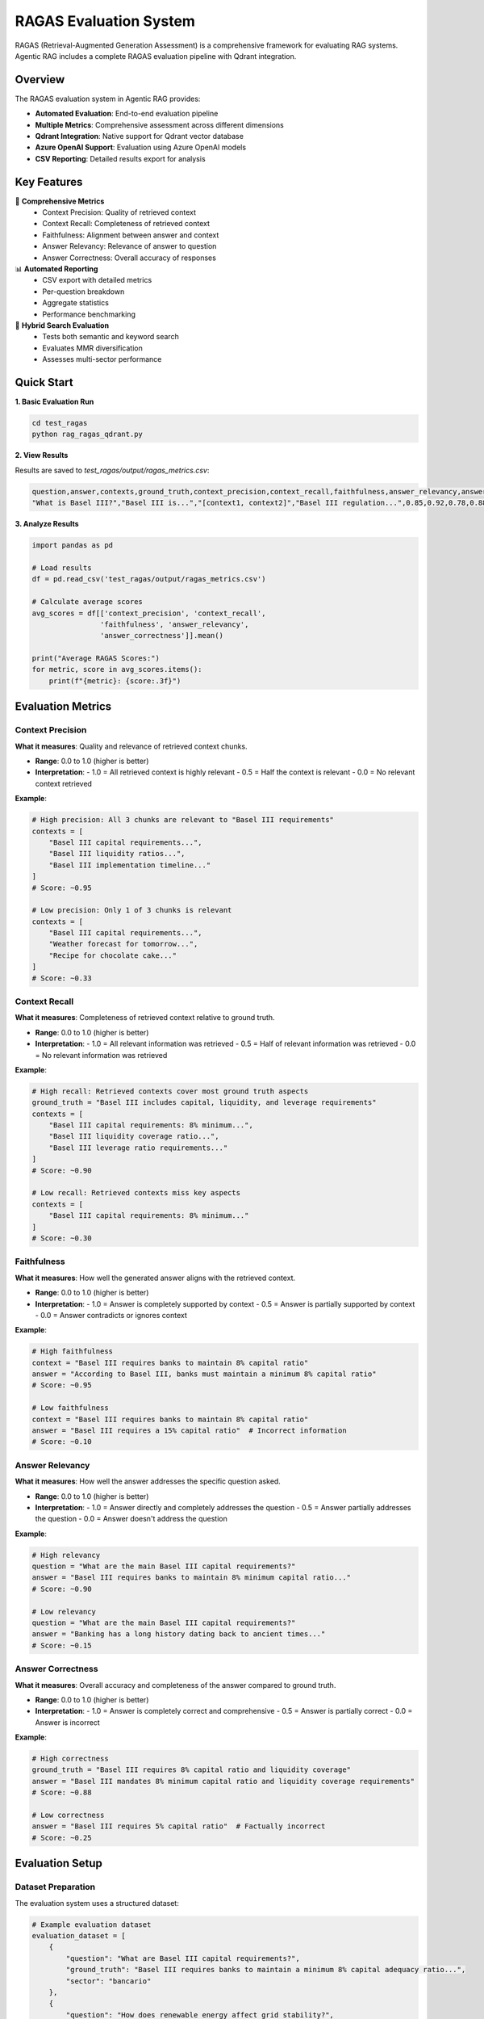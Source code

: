 RAGAS Evaluation System
=======================

RAGAS (Retrieval-Augmented Generation Assessment) is a comprehensive framework for evaluating RAG systems. Agentic RAG includes a complete RAGAS evaluation pipeline with Qdrant integration.

Overview
--------

The RAGAS evaluation system in Agentic RAG provides:

- **Automated Evaluation**: End-to-end evaluation pipeline
- **Multiple Metrics**: Comprehensive assessment across different dimensions
- **Qdrant Integration**: Native support for Qdrant vector database
- **Azure OpenAI Support**: Evaluation using Azure OpenAI models
- **CSV Reporting**: Detailed results export for analysis

Key Features
------------

🎯 **Comprehensive Metrics**
   - Context Precision: Quality of retrieved context
   - Context Recall: Completeness of retrieved context
   - Faithfulness: Alignment between answer and context
   - Answer Relevancy: Relevance of answer to question
   - Answer Correctness: Overall accuracy of responses

📊 **Automated Reporting**
   - CSV export with detailed metrics
   - Per-question breakdown
   - Aggregate statistics
   - Performance benchmarking

🔄 **Hybrid Search Evaluation**
   - Tests both semantic and keyword search
   - Evaluates MMR diversification
   - Assesses multi-sector performance

Quick Start
-----------

**1. Basic Evaluation Run**

.. code-block:: bash

   cd test_ragas
   python rag_ragas_qdrant.py

**2. View Results**

Results are saved to `test_ragas/output/ragas_metrics.csv`:

.. code-block:: csv

   question,answer,contexts,ground_truth,context_precision,context_recall,faithfulness,answer_relevancy,answer_correctness
   "What is Basel III?","Basel III is...","[context1, context2]","Basel III regulation...",0.85,0.92,0.78,0.88,0.83

**3. Analyze Results**

.. code-block:: python

   import pandas as pd
   
   # Load results
   df = pd.read_csv('test_ragas/output/ragas_metrics.csv')
   
   # Calculate average scores
   avg_scores = df[['context_precision', 'context_recall', 
                   'faithfulness', 'answer_relevancy', 
                   'answer_correctness']].mean()
   
   print("Average RAGAS Scores:")
   for metric, score in avg_scores.items():
       print(f"{metric}: {score:.3f}")

Evaluation Metrics
------------------

Context Precision
~~~~~~~~~~~~~~~~~

**What it measures**: Quality and relevance of retrieved context chunks.

- **Range**: 0.0 to 1.0 (higher is better)
- **Interpretation**: 
  - 1.0 = All retrieved context is highly relevant
  - 0.5 = Half the context is relevant
  - 0.0 = No relevant context retrieved

**Example**:

.. code-block:: python

   # High precision: All 3 chunks are relevant to "Basel III requirements"
   contexts = [
       "Basel III capital requirements...",
       "Basel III liquidity ratios...", 
       "Basel III implementation timeline..."
   ]
   # Score: ~0.95

   # Low precision: Only 1 of 3 chunks is relevant
   contexts = [
       "Basel III capital requirements...",
       "Weather forecast for tomorrow...",
       "Recipe for chocolate cake..."
   ]
   # Score: ~0.33

Context Recall
~~~~~~~~~~~~~~

**What it measures**: Completeness of retrieved context relative to ground truth.

- **Range**: 0.0 to 1.0 (higher is better)
- **Interpretation**:
  - 1.0 = All relevant information was retrieved
  - 0.5 = Half of relevant information was retrieved
  - 0.0 = No relevant information was retrieved

**Example**:

.. code-block:: python

   # High recall: Retrieved contexts cover most ground truth aspects
   ground_truth = "Basel III includes capital, liquidity, and leverage requirements"
   contexts = [
       "Basel III capital requirements: 8% minimum...",
       "Basel III liquidity coverage ratio...",
       "Basel III leverage ratio requirements..."
   ]
   # Score: ~0.90

   # Low recall: Retrieved contexts miss key aspects
   contexts = [
       "Basel III capital requirements: 8% minimum..."
   ]
   # Score: ~0.30

Faithfulness
~~~~~~~~~~~~

**What it measures**: How well the generated answer aligns with the retrieved context.

- **Range**: 0.0 to 1.0 (higher is better)
- **Interpretation**:
  - 1.0 = Answer is completely supported by context
  - 0.5 = Answer is partially supported by context
  - 0.0 = Answer contradicts or ignores context

**Example**:

.. code-block:: python

   # High faithfulness
   context = "Basel III requires banks to maintain 8% capital ratio"
   answer = "According to Basel III, banks must maintain a minimum 8% capital ratio"
   # Score: ~0.95

   # Low faithfulness
   context = "Basel III requires banks to maintain 8% capital ratio"
   answer = "Basel III requires a 15% capital ratio"  # Incorrect information
   # Score: ~0.10

Answer Relevancy
~~~~~~~~~~~~~~~~

**What it measures**: How well the answer addresses the specific question asked.

- **Range**: 0.0 to 1.0 (higher is better)
- **Interpretation**:
  - 1.0 = Answer directly and completely addresses the question
  - 0.5 = Answer partially addresses the question
  - 0.0 = Answer doesn't address the question

**Example**:

.. code-block:: python

   # High relevancy
   question = "What are the main Basel III capital requirements?"
   answer = "Basel III requires banks to maintain 8% minimum capital ratio..."
   # Score: ~0.90

   # Low relevancy
   question = "What are the main Basel III capital requirements?"
   answer = "Banking has a long history dating back to ancient times..."
   # Score: ~0.15

Answer Correctness
~~~~~~~~~~~~~~~~~~

**What it measures**: Overall accuracy and completeness of the answer compared to ground truth.

- **Range**: 0.0 to 1.0 (higher is better)
- **Interpretation**:
  - 1.0 = Answer is completely correct and comprehensive
  - 0.5 = Answer is partially correct
  - 0.0 = Answer is incorrect

**Example**:

.. code-block:: python

   # High correctness
   ground_truth = "Basel III requires 8% capital ratio and liquidity coverage"
   answer = "Basel III mandates 8% minimum capital ratio and liquidity coverage requirements"
   # Score: ~0.88

   # Low correctness
   answer = "Basel III requires 5% capital ratio"  # Factually incorrect
   # Score: ~0.25

Evaluation Setup
----------------

Dataset Preparation
~~~~~~~~~~~~~~~~~~~

The evaluation system uses a structured dataset:

.. code-block:: python

   # Example evaluation dataset
   evaluation_dataset = [
       {
           "question": "What are Basel III capital requirements?",
           "ground_truth": "Basel III requires banks to maintain a minimum 8% capital adequacy ratio...",
           "sector": "bancario"
       },
       {
           "question": "How does renewable energy affect grid stability?",
           "ground_truth": "Renewable energy sources introduce variability that affects grid stability...",
           "sector": "energia"
       }
   ]

Custom Test Questions
~~~~~~~~~~~~~~~~~~~~~

You can add custom test questions by editing the dataset in `rag_ragas_qdrant.py`:

.. code-block:: python

   def create_evaluation_dataset():
       """Create evaluation dataset with questions and ground truth"""
       
       return [
           {
               "question": "Your custom question here",
               "ground_truth": "Expected comprehensive answer",
               "sector": "relevant_sector"
           },
           # Add more questions...
       ]

Running Evaluations
-------------------

Basic Evaluation
~~~~~~~~~~~~~~~~

.. code-block:: bash

   cd test_ragas
   python rag_ragas_qdrant.py

This will:

1. Initialize Qdrant connection
2. Index sample documents if needed
3. Run evaluation on predefined dataset
4. Generate and save metrics to CSV

Custom Evaluation
~~~~~~~~~~~~~~~~~

.. code-block:: python

   from rag_ragas_qdrant import QdrantRagasEvaluator
   
   # Initialize evaluator
   evaluator = QdrantRagasEvaluator()
   
   # Custom evaluation dataset
   custom_dataset = [
       {
           "question": "Your question",
           "ground_truth": "Expected answer",
           "sector": "bancario"
       }
   ]
   
   # Run evaluation
   results = evaluator.evaluate_dataset(custom_dataset)
   
   # Save results
   evaluator.save_results(results, "custom_evaluation.csv")

Sector-Specific Evaluation
~~~~~~~~~~~~~~~~~~~~~~~~~~~

.. code-block:: python

   # Evaluate specific sector
   banking_questions = [
       {
           "question": "What is regulatory capital?",
           "ground_truth": "Regulatory capital refers to...",
           "sector": "bancario"
       }
   ]
   
   results = evaluator.evaluate_dataset(
       banking_questions, 
       collection_name="agentic_rag_docs_bancario"
   )

Evaluation Analysis
-------------------

Performance Benchmarks
~~~~~~~~~~~~~~~~~~~~~~~

**Good RAGAS Scores** (for most RAG systems):

- Context Precision: > 0.70
- Context Recall: > 0.65
- Faithfulness: > 0.75
- Answer Relevancy: > 0.80
- Answer Correctness: > 0.70

**Excellent RAGAS Scores**:

- Context Precision: > 0.85
- Context Recall: > 0.80
- Faithfulness: > 0.90
- Answer Relevancy: > 0.90
- Answer Correctness: > 0.85

Score Interpretation
~~~~~~~~~~~~~~~~~~~~

.. code-block:: python

   def interpret_ragas_scores(df):
       """Interpret RAGAS evaluation results"""
       
       avg_scores = df[['context_precision', 'context_recall', 
                       'faithfulness', 'answer_relevancy', 
                       'answer_correctness']].mean()
       
       interpretations = {}
       
       for metric, score in avg_scores.items():
           if score >= 0.85:
               level = "Excellent"
           elif score >= 0.70:
               level = "Good"
           elif score >= 0.50:
               level = "Fair"
           else:
               level = "Needs Improvement"
           
           interpretations[metric] = {
               "score": score,
               "level": level
           }
       
       return interpretations

Improving Scores
~~~~~~~~~~~~~~~~

**Low Context Precision**:
- Improve document chunking strategy
- Adjust hybrid search weights
- Enhance query preprocessing

**Low Context Recall**:
- Increase search result count (top_k)
- Improve document coverage in index
- Adjust MMR diversity parameters

**Low Faithfulness**:
- Improve prompt engineering
- Use more conservative generation parameters
- Enhance context formatting

**Low Answer Relevancy**:
- Improve question understanding in agents
- Enhance routing logic in Check Crew
- Better context selection algorithms

**Low Answer Correctness**:
- Improve knowledge base quality
- Better ground truth preparation
- Enhanced synthesis agent prompts

Advanced Evaluation
-------------------

Batch Evaluation
~~~~~~~~~~~~~~~~

.. code-block:: python

   # Large-scale evaluation
   def run_batch_evaluation(questions_file, batch_size=10):
       evaluator = QdrantRagasEvaluator()
       
       # Load questions from file
       with open(questions_file, 'r') as f:
           questions = json.load(f)
       
       # Process in batches
       all_results = []
       for i in range(0, len(questions), batch_size):
           batch = questions[i:i+batch_size]
           results = evaluator.evaluate_dataset(batch)
           all_results.extend(results)
       
       return all_results

Cross-Validation
~~~~~~~~~~~~~~~~

.. code-block:: python

   # K-fold cross-validation for robust evaluation
   from sklearn.model_selection import KFold
   
   def cross_validate_rag(dataset, k=5):
       kfold = KFold(n_splits=k, shuffle=True, random_state=42)
       scores = []
       
       for train_idx, test_idx in kfold.split(dataset):
           test_data = [dataset[i] for i in test_idx]
           results = evaluator.evaluate_dataset(test_data)
           
           # Calculate average scores for this fold
           fold_scores = calculate_average_scores(results)
           scores.append(fold_scores)
       
       return scores

A/B Testing
~~~~~~~~~~~

.. code-block:: python

   # Compare different RAG configurations
   def compare_rag_configs(dataset, config_a, config_b):
       # Evaluate with configuration A
       evaluator_a = QdrantRagasEvaluator(config_a)
       results_a = evaluator_a.evaluate_dataset(dataset)
       
       # Evaluate with configuration B
       evaluator_b = QdrantRagasEvaluator(config_b)
       results_b = evaluator_b.evaluate_dataset(dataset)
       
       # Compare results
       comparison = compare_results(results_a, results_b)
       return comparison

Troubleshooting
---------------

Common Issues
~~~~~~~~~~~~~

**1. Low Scores Across All Metrics**
   - Check document quality and relevance
   - Verify Qdrant indexing completed successfully
   - Ensure embedding model consistency

**2. Evaluation Takes Too Long**
   - Reduce dataset size for testing
   - Increase batch processing
   - Optimize Qdrant connection settings

**3. Inconsistent Results**
   - Set random seeds for reproducibility
   - Use larger evaluation datasets
   - Check for model temperature settings

**4. Memory Issues**
   - Reduce batch sizes
   - Clear cache between evaluations
   - Monitor system resources

Performance Optimization
~~~~~~~~~~~~~~~~~~~~~~~~

.. code-block:: python

   # Optimized evaluation configuration
   EVAL_CONFIG = {
       "batch_size": 5,           # Smaller batches for memory
       "max_workers": 2,          # Parallel processing
       "timeout": 60,             # Per-question timeout
       "cache_embeddings": True,  # Cache for reuse
       "async_evaluation": True   # Non-blocking evaluation
   }

Next Steps
----------

After setting up RAGAS evaluation:

1. **Understand Metrics**: :doc:`metrics` - Deep dive into each metric
2. **Evaluation Setup**: :doc:`setup` - Advanced configuration options
3. **Custom Evaluation**: Create domain-specific evaluation datasets
4. **Continuous Monitoring**: Set up automated evaluation pipelines